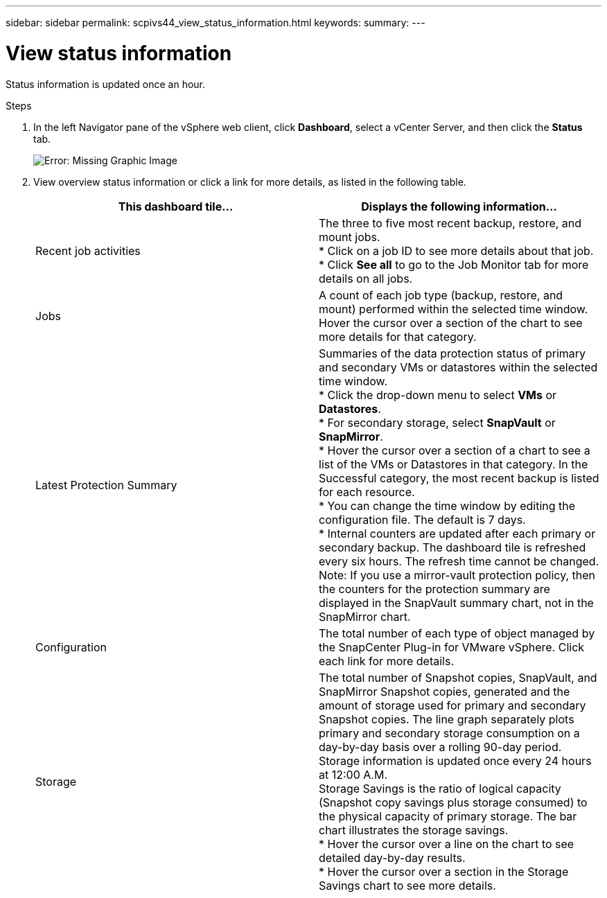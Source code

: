 ---
sidebar: sidebar
permalink: scpivs44_view_status_information.html
keywords:
summary:
---

= View status information
:hardbreaks:
:nofooter:
:icons: font
:linkattrs:
:imagesdir: ./media/

//
// This file was created with NDAC Version 2.0 (August 17, 2020)
//
// 2020-09-09 12:24:22.165354
//

[.lead]
Status information is updated once an hour.

.Steps

. In the left Navigator pane of the vSphere web client, click *Dashboard*, select a vCenter Server, and then click the *Status* tab.
+
image:scpivs44_image7.png[Error: Missing Graphic Image]

. View overview status information or click a link for more details, as listed in the following table.
+
|===
|This dashboard tile… |Displays the following information…

|Recent job activities
|The three to five most recent backup, restore, and mount jobs.
* Click on a job ID to see more details about that job.
* Click *See all* to go to the Job Monitor tab for more details on all jobs.
|Jobs
|A count of each job type (backup, restore, and mount) performed within the selected time window.
Hover the cursor over a section of the chart to see more details for that category.
|Latest Protection Summary
|Summaries of the data protection status of primary and secondary VMs or datastores within the selected time window.
* Click the drop-down menu to select *VMs* or *Datastores*.
* For secondary storage, select *SnapVault* or *SnapMirror*.
* Hover the cursor over a section of a chart to see a list of the VMs or Datastores in that category. In the Successful category, the most recent backup is listed for each resource.
* You can change the time window by editing the configuration file. The default is 7 days.
* Internal counters are updated after each primary or secondary backup. The dashboard tile is refreshed every six hours. The refresh time cannot be changed.
Note: If you use a mirror-vault protection policy, then the counters for the protection summary are displayed in the SnapVault summary chart, not in the SnapMirror chart.
|Configuration
|The total number of each type of object managed by the SnapCenter Plug-in for VMware vSphere. Click each link for more details.
|Storage
|The total number of Snapshot copies, SnapVault, and SnapMirror Snapshot copies, generated and the amount of storage used for primary and secondary Snapshot copies. The line graph separately plots primary and secondary storage consumption on a day-by-day basis over a rolling 90-day period. Storage information is updated once every 24 hours at 12:00 A.M.
Storage Savings is the ratio of logical capacity (Snapshot copy savings plus storage consumed) to the physical capacity of primary storage. The bar chart illustrates the storage savings.
* Hover the cursor over a line on the chart to see detailed day-by-day results.
* Hover the cursor over a section in the Storage Savings chart to see more details.
|===
